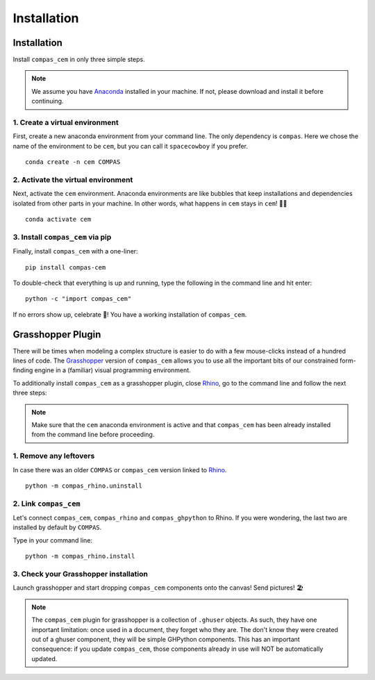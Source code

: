********************************************************************************
Installation
********************************************************************************

.. _Anaconda: https://www.anaconda.com/
.. _Rhino: https://www.rhino3d.com/
.. _Grasshopper: https://www.grasshopper3d.com/


.. highlight:: bash

Installation
============

Install ``compas_cem`` in only three simple steps.

.. note::

   We assume you have `Anaconda`_ installed in your machine. If not, please download and install it before continuing.

1. Create a virtual environment
--------------------------------

First, create a new anaconda environment from your command line. The only dependency is ``compas``.
Here we chose the name of the environment to be ``cem``, but you can call it ``spacecowboy`` if you prefer.

::

    conda create -n cem COMPAS


2. Activate the virtual environment
-----------------------------------

Next, activate the ``cem`` environment. Anaconda environments are like bubbles that keep installations and dependencies isolated from other parts in your machine. In other words, what happens in ``cem`` stays in ``cem``! 🕺🏻

::

    conda activate cem


3. Install ``compas_cem`` via pip
---------------------------------

Finally, install ``compas_cem`` with a one-liner:

::

   pip install compas-cem


To double-check that everything is up and running, type the following in the
command line and hit enter:

::

    python -c "import compas_cem"

If no errors show up, celebrate 🎉! You have a working installation of
``compas_cem``.


Grasshopper Plugin
==================

There will be times when modeling a complex structure is easier to do with a few mouse-clicks instead of a hundred lines of code.
The `Grasshopper`_ version of ``compas_cem`` allows you to use all the important bits of our constrained form-finding engine in a (familiar) visual programming environment.

To additionally install ``compas_cem`` as a grasshopper plugin, close `Rhino`_, go to the command line and follow the next three steps:

.. note::

   Make sure that the ``cem`` anaconda environment is active and that ``compas_cem`` has been already installed from the command line before proceeding.

1. Remove any leftovers
------------------------

In case there was an older ``COMPAS`` or ``compas_cem`` version linked to `Rhino`_.

::

    python -m compas_rhino.uninstall


2. Link ``compas_cem``
----------------------

Let's connect ``compas_cem``, ``compas_rhino`` and ``compas_ghpython`` to
Rhino. If you were wondering, the last two are installed by default by ``COMPAS``.

Type in your command line:

::

    python -m compas_rhino.install


3. Check your Grasshopper installation
--------------------------------------

Launch grasshopper and start dropping ``compas_cem`` components onto the canvas! Send pictures! 🏖

.. note::

   The ``compas_cem`` plugin for grasshopper is a collection of ``.ghuser`` objects. As such, they have one important limitation: once used in a document, they forget who they are. The don't know they were created out of a ghuser component, they will be simple GHPython components. This has an important consequence: if you update ``compas_cem``, those components already in use will NOT be automatically updated.
